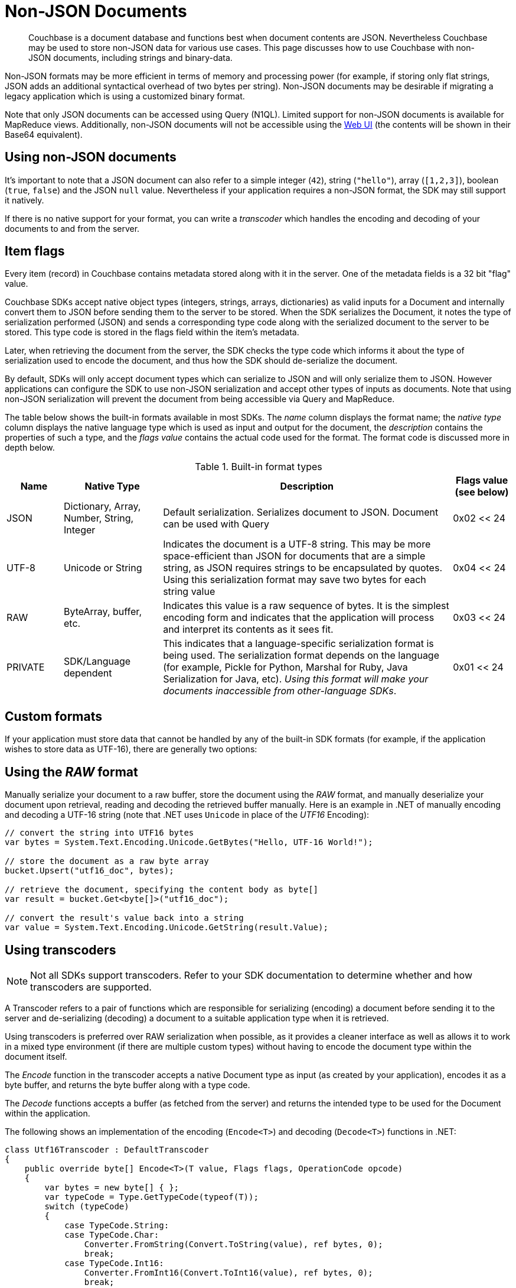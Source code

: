 = Non-JSON Documents

// tag::nonjson_intro[]
[abstract]
Couchbase is a document database and functions best when document contents are JSON.
Nevertheless Couchbase may be used to store non-JSON data for various use cases.
This page discusses how to use Couchbase with non-JSON documents, including strings and binary-data.

Non-JSON formats may be more efficient in terms of memory and processing power (for example, if storing only flat strings, JSON adds an additional syntactical overhead of two bytes per string).
Non-JSON documents may be desirable if migrating a legacy application which is using a customized binary format.

Note that only JSON documents can be accessed using Query (N1QL).
Limited support for non-JSON documents is available for MapReduce views.
Additionally, non-JSON documents will not be accessible using the xref:webui-cli-access.adoc[Web UI] (the contents will be shown in their Base64 equivalent).

== Using non-JSON documents

It's important to note that a JSON document can also refer to a simple integer (`42`), string (`"hello"`), array (`[1,2,3]`), boolean (`true`, `false`) and the JSON `null` value.
Nevertheless if your application requires a non-JSON format, the SDK may still support it natively.

If there is no native support for your format, you can write a _transcoder_ which handles the encoding and decoding of your documents to and from the server.

[#devguide_nonjson_itmflags]
== Item flags

Every item (record) in Couchbase contains metadata stored along with it in the server.
One of the metadata fields is a 32 bit "flag" value.

Couchbase SDKs accept native object types (integers, strings, arrays, dictionaries) as valid inputs for a Document and internally convert them to JSON before sending them to the server to be stored.
When the SDK serializes the Document, it notes the type of serialization performed (JSON) and sends a corresponding type code along with the serialized document to the server to be stored.
This type code is stored in the flags field within the item’s metadata.

Later, when retrieving the document from the server, the SDK checks the type code which informs it about the type of serialization used to encode the document, and thus how the SDK should de-serialize the document.

By default, SDKs will only accept document types which can serialize to JSON and will only serialize them to JSON.
However applications can configure the SDK to use non-JSON serialization and accept other types of inputs as documents.
Note that using non-JSON serialization will prevent the document from being accessible via Query and MapReduce.

The table below shows the built-in formats available in most SDKs.
The _name_ column displays the format name; the _native type_ column displays the native language type which is used as input and output for the document, the _description_ contains the properties of such a type, and the _flags value_ contains the actual code used for the format.
The format code is discussed more in depth below.

.Built-in format types
[cols="20,35,103,21"]
|===
| Name | Native Type | Description | Flags value (see below)

| JSON
| Dictionary, Array, Number, String, Integer
| Default serialization.
Serializes document to JSON.
Document can be used with Query
| 0x02 << 24

| UTF-8
| Unicode or String
| Indicates the document is a UTF-8 string.
This may be more space-efficient than JSON for documents that are a simple string, as JSON requires strings to be encapsulated by quotes.
Using this serialization format may save two bytes for each string value
| 0x04 << 24

| RAW
| ByteArray, buffer, etc.
| Indicates this value is a raw sequence of bytes.
It is the simplest encoding form and indicates that the application will process and interpret its contents as it sees fit.
| 0x03 << 24

| PRIVATE
| SDK/Language dependent
| This indicates that a language-specific serialization format is being used.
The serialization format depends on the language (for example, Pickle for Python, Marshal for Ruby, Java Serialization for Java, etc).
_Using this format will make your documents inaccessible from other-language SDKs_.
| 0x01 << 24
|===

== Custom formats

If your application must store data that cannot be handled by any of the built-in SDK formats (for example, if the application wishes to store data as UTF-16), there are generally two options:
// end::nonjson_intro[]

== Using the _RAW_ format

Manually serialize your document to a raw buffer, store the document using the _RAW_ format, and manually deserialize your document upon retrieval, reading and decoding the retrieved buffer manually.
Here is an example in .NET of manually encoding and decoding a UTF-16 string (note that .NET uses `Unicode` in place of the _UTF16_ Encoding):

[source,csharp]
----
// convert the string into UTF16 bytes
var bytes = System.Text.Encoding.Unicode.GetBytes("Hello, UTF-16 World!");

// store the document as a raw byte array
bucket.Upsert("utf16_doc", bytes);

// retrieve the document, specifying the content body as byte[]
var result = bucket.Get<byte[]>("utf16_doc");

// convert the result's value back into a string
var value = System.Text.Encoding.Unicode.GetString(result.Value);
----

[#transcoders]
== Using transcoders

NOTE: Not all SDKs support transcoders.
Refer to your SDK documentation to determine whether and how transcoders are supported.

A Transcoder refers to a pair of functions which are responsible for serializing (encoding) a document before sending it to the server and de-serializing (decoding) a document to a suitable application type when it is retrieved.

Using transcoders is preferred over RAW serialization when possible, as it provides a cleaner interface as well as allows it to work in a mixed type environment (if there are multiple custom types) without having to encode the document type within the document itself.

The _Encode_ function in the transcoder accepts a native Document type as input (as created by your application), encodes it as a byte buffer, and returns the byte buffer along with a type code.

The _Decode_ functions accepts a buffer (as fetched from the server) and returns the intended type to be used for the Document within the application.

The following shows an implementation of the encoding ([.api]`Encode<T>`) and decoding ([.api]`Decode<T>`) functions in .NET:

[source,csharp]
----
class Utf16Transcoder : DefaultTranscoder
{
    public override byte[] Encode<T>(T value, Flags flags, OperationCode opcode)
    {
        var bytes = new byte[] { };
        var typeCode = Type.GetTypeCode(typeof(T));
        switch (typeCode)
        {
            case TypeCode.String:
            case TypeCode.Char:
                Converter.FromString(Convert.ToString(value), ref bytes, 0);
                break;
            case TypeCode.Int16:
                Converter.FromInt16(Convert.ToInt16(value), ref bytes, 0);
                break;
            // implement other type codes (object, byte, object, etc)
            default:
                throw new NotSupportedException();
        }

        return bytes;
    }

    public override T Decode<T>(ArraySegment<byte> buffer, int offset, int length, Flags flags, OperationCode opcode)
    {
        return Decode<T>(buffer.Array, offset, length, flags, opcode);
    }

    public override T Decode<T>(byte[] buffer, int offset, int length, Flags flags, OperationCode opcode)
    {
        object value = default(T);
        switch (flags.TypeCode)
        {
            case TypeCode.String:
            case TypeCode.Char:
                value = Converter.ToString(buffer, offset, length);
                break;
            case TypeCode.Int16:
                value = Converter.ToInt16(buffer, offset);
                break;
            // implement other type codes (object, byte, object, etc)
            default:
                throw new NotSupportedException();
        }

        return (T) value;
    }

    public override Flags GetFormat<T>(T value)
    {
        return new Flags
        {
            Compression = Compression.None,
            DataFormat = DataFormat.Binary,
            TypeCode = Type.GetTypeCode(typeof(T))
        };
    }
}

// set the transcoder in the configuration used to create a cluster instance
var config = new ClientConfiguration
{
    Transcoder = () => new Utf16Transcoder()
};

using (var cluster = new Cluster(config))
{
    var bucket = cluster.OpenBucket("my-bucket");

    // upsert a document
    var upsertResult = bucket.Upsert("my_doc", "Hello, UTF-16 World!");

    // get the document
    var getResult = bucket.Get<string>("my_doc");
}
----

// tag::nonjson_flags[]
== Format flags (type codes) and SDK interoperability

Modern Couchbase SDKs have standardized type codes for the various built-in document formats.
This has not always been the case however, and older, legacy SDKs would use different flag values for typecodes (so for example, the code for a string value could be 100 or 4 depending on the SDK used).

In order to remain backwards-compatible with legacy SDKs and to retain interoperability with current SDKs, the standard typecodes follow the following format.
Note that typecodes are stored under the flags field in the server’s metadata, which is a 32 bit field.

Current SDKs set the flags value using these two factors:

* The _modern_ or _common_ typecode: This is the modern SDK code for a given type, and is standard across all SDKs.
* The legacy or compat typecode: This is the code which was used by older versions of a given SDK.
It is valid only for that language’s SDK.
It is important to note that all legacy typecodes (regardless of language) are under 24 bits in width.
Legacy SDKs will also often have a mask value (typically no wider than 16 bits).

The resultant typecode (actually stored as the _flags_ value is a bitwise OR of the modern typecode and the legacy typecode.
For example, the older legacy Python code for _JSON_ was `0x00` and the unified typecode for _JSON_ is `0x02`.
The resultant typecode is thus:

....
(0x02 << 24) | (0x00)
0x02000000
....

Another example: The legacy typecode for the _RAW_ format in Python is `0x02`, and the common type code is `0x03`.
The resultant typecode is:

....
(0x03 << 24) | (0x02)
0x03000002
....

When defining a new type code using the transcoder, ensure to keep the above information in mind, so as not to clash with any existing ones.
// end::nonjson_flags[]

